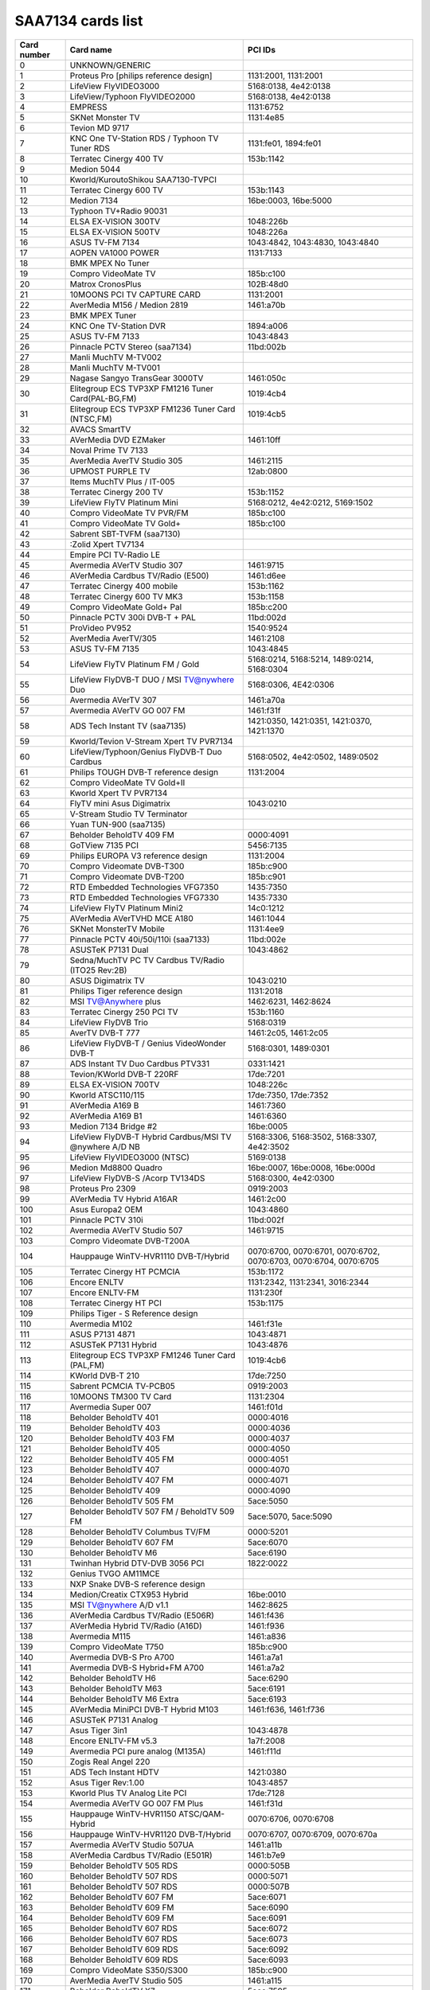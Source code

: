 SAA7134 cards list
==================

=========== ======================================================= ================================================================
Card number Card name                                               PCI IDs
=========== ======================================================= ================================================================
0           UNKNOWN/GENERIC
1           Proteus Pro [philips reference design]                  1131:2001, 1131:2001
2           LifeView FlyVIDEO3000                                   5168:0138, 4e42:0138
3           LifeView/Typhoon FlyVIDEO2000                           5168:0138, 4e42:0138
4           EMPRESS                                                 1131:6752
5           SKNet Monster TV                                        1131:4e85
6           Tevion MD 9717
7           KNC One TV-Station RDS / Typhoon TV Tuner RDS           1131:fe01, 1894:fe01
8           Terratec Cinergy 400 TV                                 153b:1142
9           Medion 5044
10          Kworld/KuroutoShikou SAA7130-TVPCI
11          Terratec Cinergy 600 TV                                 153b:1143
12          Medion 7134                                             16be:0003, 16be:5000
13          Typhoon TV+Radio 90031
14          ELSA EX-VISION 300TV                                    1048:226b
15          ELSA EX-VISION 500TV                                    1048:226a
16          ASUS TV-FM 7134                                         1043:4842, 1043:4830, 1043:4840
17          AOPEN VA1000 POWER                                      1131:7133
18          BMK MPEX No Tuner
19          Compro VideoMate TV                                     185b:c100
20          Matrox CronosPlus                                       102B:48d0
21          10MOONS PCI TV CAPTURE CARD                             1131:2001
22          AverMedia M156 / Medion 2819                            1461:a70b
23          BMK MPEX Tuner
24          KNC One TV-Station DVR                                  1894:a006
25          ASUS TV-FM 7133                                         1043:4843
26          Pinnacle PCTV Stereo (saa7134)                          11bd:002b
27          Manli MuchTV M-TV002
28          Manli MuchTV M-TV001
29          Nagase Sangyo TransGear 3000TV                          1461:050c
30          Elitegroup ECS TVP3XP FM1216 Tuner Card(PAL-BG,FM)      1019:4cb4
31          Elitegroup ECS TVP3XP FM1236 Tuner Card (NTSC,FM)       1019:4cb5
32          AVACS SmartTV
33          AVerMedia DVD EZMaker                                   1461:10ff
34          Noval Prime TV 7133
35          AverMedia AverTV Studio 305                             1461:2115
36          UPMOST PURPLE TV                                        12ab:0800
37          Items MuchTV Plus / IT-005
38          Terratec Cinergy 200 TV                                 153b:1152
39          LifeView FlyTV Platinum Mini                            5168:0212, 4e42:0212, 5169:1502
40          Compro VideoMate TV PVR/FM                              185b:c100
41          Compro VideoMate TV Gold+                               185b:c100
42          Sabrent SBT-TVFM (saa7130)
43          :Zolid Xpert TV7134
44          Empire PCI TV-Radio LE
45          Avermedia AVerTV Studio 307                             1461:9715
46          AVerMedia Cardbus TV/Radio (E500)                       1461:d6ee
47          Terratec Cinergy 400 mobile                             153b:1162
48          Terratec Cinergy 600 TV MK3                             153b:1158
49          Compro VideoMate Gold+ Pal                              185b:c200
50          Pinnacle PCTV 300i DVB-T + PAL                          11bd:002d
51          ProVideo PV952                                          1540:9524
52          AverMedia AverTV/305                                    1461:2108
53          ASUS TV-FM 7135                                         1043:4845
54          LifeView FlyTV Platinum FM / Gold                       5168:0214, 5168:5214, 1489:0214, 5168:0304
55          LifeView FlyDVB-T DUO / MSI TV@nywhere Duo              5168:0306, 4E42:0306
56          Avermedia AVerTV 307                                    1461:a70a
57          Avermedia AVerTV GO 007 FM                              1461:f31f
58          ADS Tech Instant TV (saa7135)                           1421:0350, 1421:0351, 1421:0370, 1421:1370
59          Kworld/Tevion V-Stream Xpert TV PVR7134
60          LifeView/Typhoon/Genius FlyDVB-T Duo Cardbus            5168:0502, 4e42:0502, 1489:0502
61          Philips TOUGH DVB-T reference design                    1131:2004
62          Compro VideoMate TV Gold+II
63          Kworld Xpert TV PVR7134
64          FlyTV mini Asus Digimatrix                              1043:0210
65          V-Stream Studio TV Terminator
66          Yuan TUN-900 (saa7135)
67          Beholder BeholdTV 409 FM                                0000:4091
68          GoTView 7135 PCI                                        5456:7135
69          Philips EUROPA V3 reference design                      1131:2004
70          Compro Videomate DVB-T300                               185b:c900
71          Compro Videomate DVB-T200                               185b:c901
72          RTD Embedded Technologies VFG7350                       1435:7350
73          RTD Embedded Technologies VFG7330                       1435:7330
74          LifeView FlyTV Platinum Mini2                           14c0:1212
75          AVerMedia AVerTVHD MCE A180                             1461:1044
76          SKNet MonsterTV Mobile                                  1131:4ee9
77          Pinnacle PCTV 40i/50i/110i (saa7133)                    11bd:002e
78          ASUSTeK P7131 Dual                                      1043:4862
79          Sedna/MuchTV PC TV Cardbus TV/Radio (ITO25 Rev:2B)
80          ASUS Digimatrix TV                                      1043:0210
81          Philips Tiger reference design                          1131:2018
82          MSI TV@Anywhere plus                                    1462:6231, 1462:8624
83          Terratec Cinergy 250 PCI TV                             153b:1160
84          LifeView FlyDVB Trio                                    5168:0319
85          AverTV DVB-T 777                                        1461:2c05, 1461:2c05
86          LifeView FlyDVB-T / Genius VideoWonder DVB-T            5168:0301, 1489:0301
87          ADS Instant TV Duo Cardbus PTV331                       0331:1421
88          Tevion/KWorld DVB-T 220RF                               17de:7201
89          ELSA EX-VISION 700TV                                    1048:226c
90          Kworld ATSC110/115                                      17de:7350, 17de:7352
91          AVerMedia A169 B                                        1461:7360
92          AVerMedia A169 B1                                       1461:6360
93          Medion 7134 Bridge #2                                   16be:0005
94          LifeView FlyDVB-T Hybrid Cardbus/MSI TV @nywhere A/D NB 5168:3306, 5168:3502, 5168:3307, 4e42:3502
95          LifeView FlyVIDEO3000 (NTSC)                            5169:0138
96          Medion Md8800 Quadro                                    16be:0007, 16be:0008, 16be:000d
97          LifeView FlyDVB-S /Acorp TV134DS                        5168:0300, 4e42:0300
98          Proteus Pro 2309                                        0919:2003
99          AVerMedia TV Hybrid A16AR                               1461:2c00
100         Asus Europa2 OEM                                        1043:4860
101         Pinnacle PCTV 310i                                      11bd:002f
102         Avermedia AVerTV Studio 507                             1461:9715
103         Compro Videomate DVB-T200A
104         Hauppauge WinTV-HVR1110 DVB-T/Hybrid                    0070:6700, 0070:6701, 0070:6702, 0070:6703, 0070:6704, 0070:6705
105         Terratec Cinergy HT PCMCIA                              153b:1172
106         Encore ENLTV                                            1131:2342, 1131:2341, 3016:2344
107         Encore ENLTV-FM                                         1131:230f
108         Terratec Cinergy HT PCI                                 153b:1175
109         Philips Tiger - S Reference design
110         Avermedia M102                                          1461:f31e
111         ASUS P7131 4871                                         1043:4871
112         ASUSTeK P7131 Hybrid                                    1043:4876
113         Elitegroup ECS TVP3XP FM1246 Tuner Card (PAL,FM)        1019:4cb6
114         KWorld DVB-T 210                                        17de:7250
115         Sabrent PCMCIA TV-PCB05                                 0919:2003
116         10MOONS TM300 TV Card                                   1131:2304
117         Avermedia Super 007                                     1461:f01d
118         Beholder BeholdTV 401                                   0000:4016
119         Beholder BeholdTV 403                                   0000:4036
120         Beholder BeholdTV 403 FM                                0000:4037
121         Beholder BeholdTV 405                                   0000:4050
122         Beholder BeholdTV 405 FM                                0000:4051
123         Beholder BeholdTV 407                                   0000:4070
124         Beholder BeholdTV 407 FM                                0000:4071
125         Beholder BeholdTV 409                                   0000:4090
126         Beholder BeholdTV 505 FM                                5ace:5050
127         Beholder BeholdTV 507 FM / BeholdTV 509 FM              5ace:5070, 5ace:5090
128         Beholder BeholdTV Columbus TV/FM                        0000:5201
129         Beholder BeholdTV 607 FM                                5ace:6070
130         Beholder BeholdTV M6                                    5ace:6190
131         Twinhan Hybrid DTV-DVB 3056 PCI                         1822:0022
132         Genius TVGO AM11MCE
133         NXP Snake DVB-S reference design
134         Medion/Creatix CTX953 Hybrid                            16be:0010
135         MSI TV@nywhere A/D v1.1                                 1462:8625
136         AVerMedia Cardbus TV/Radio (E506R)                      1461:f436
137         AVerMedia Hybrid TV/Radio (A16D)                        1461:f936
138         Avermedia M115                                          1461:a836
139         Compro VideoMate T750                                   185b:c900
140         Avermedia DVB-S Pro A700                                1461:a7a1
141         Avermedia DVB-S Hybrid+FM A700                          1461:a7a2
142         Beholder BeholdTV H6                                    5ace:6290
143         Beholder BeholdTV M63                                   5ace:6191
144         Beholder BeholdTV M6 Extra                              5ace:6193
145         AVerMedia MiniPCI DVB-T Hybrid M103                     1461:f636, 1461:f736
146         ASUSTeK P7131 Analog
147         Asus Tiger 3in1                                         1043:4878
148         Encore ENLTV-FM v5.3                                    1a7f:2008
149         Avermedia PCI pure analog (M135A)                       1461:f11d
150         Zogis Real Angel 220
151         ADS Tech Instant HDTV                                   1421:0380
152         Asus Tiger Rev:1.00                                     1043:4857
153         Kworld Plus TV Analog Lite PCI                          17de:7128
154         Avermedia AVerTV GO 007 FM Plus                         1461:f31d
155         Hauppauge WinTV-HVR1150 ATSC/QAM-Hybrid                 0070:6706, 0070:6708
156         Hauppauge WinTV-HVR1120 DVB-T/Hybrid                    0070:6707, 0070:6709, 0070:670a
157         Avermedia AVerTV Studio 507UA                           1461:a11b
158         AVerMedia Cardbus TV/Radio (E501R)                      1461:b7e9
159         Beholder BeholdTV 505 RDS                               0000:505B
160         Beholder BeholdTV 507 RDS                               0000:5071
161         Beholder BeholdTV 507 RDS                               0000:507B
162         Beholder BeholdTV 607 FM                                5ace:6071
163         Beholder BeholdTV 609 FM                                5ace:6090
164         Beholder BeholdTV 609 FM                                5ace:6091
165         Beholder BeholdTV 607 RDS                               5ace:6072
166         Beholder BeholdTV 607 RDS                               5ace:6073
167         Beholder BeholdTV 609 RDS                               5ace:6092
168         Beholder BeholdTV 609 RDS                               5ace:6093
169         Compro VideoMate S350/S300                              185b:c900
170         AverMedia AverTV Studio 505                             1461:a115
171         Beholder BeholdTV X7                                    5ace:7595
172         RoverMedia TV Link Pro FM                               19d1:0138
173         Zolid Hybrid TV Tuner PCI                               1131:2004
174         Asus Europa Hybrid OEM                                  1043:4847
175         Leadtek Winfast DTV1000S                                107d:6655
176         Beholder BeholdTV 505 RDS                               0000:5051
177         Hawell HW-404M7
178         Beholder BeholdTV H7                                    5ace:7190
179         Beholder BeholdTV A7                                    5ace:7090
180         Avermedia PCI M733A                                     1461:4155, 1461:4255
181         TechoTrend TT-budget T-3000                             13c2:2804
182         Kworld PCI SBTVD/ISDB-T Full-Seg Hybrid                 17de:b136
183         Compro VideoMate Vista M1F                              185b:c900
184         Encore ENLTV-FM 3                                       1a7f:2108
185         MagicPro ProHDTV Pro2 DMB-TH/Hybrid                     17de:d136
186         Beholder BeholdTV 501                                   5ace:5010
187         Beholder BeholdTV 503 FM                                5ace:5030
188         Sensoray 811/911                                        6000:0811, 6000:0911
189         Kworld PC150-U                                          17de:a134
190         Asus My Cinema PS3-100                                  1043:48cd
191         Hawell HW-9004V1
192         AverMedia AverTV Satellite Hybrid+FM A706               1461:2055
193         WIS Voyager or compatible                               1905:7007
194         AverMedia AverTV/505                                    1461:a10a
195         Leadtek Winfast TV2100 FM                               107d:6f3a
196         SnaZio* TVPVR PRO                                       1779:13cf
=========== ======================================================= ================================================================
